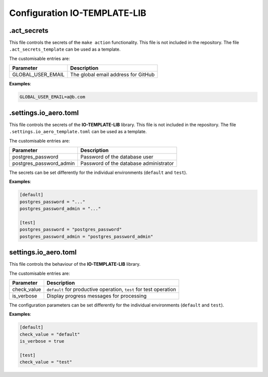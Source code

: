 =============================
Configuration IO-TEMPLATE-LIB
=============================

.act_secrets
------------

This file controls the secrets of the ``make action`` functionality.
This file is not included in the repository.
The file ``.act_secrets_template`` can be used as a template.

The customisable entries are:

======================= ======================================
Parameter               Description
======================= ======================================
GLOBAL_USER_EMAIL       The global email address for GitHub
======================= ======================================

**Examples**:

.. code-block::

    GLOBAL_USER_EMAIL=a@b.com

.settings.io_aero.toml
----------------------

This file controls the secrets of the **IO-TEMPLATE-LIB** library.
This file is not included in the repository.
The file ``.settings.io_aero_template.toml`` can be used as a template.

The customisable entries are:

======================= ======================================
Parameter               Description
======================= ======================================
postgres_password       Password of the database user
postgres_password_admin Password of the database administrator
======================= ======================================

The secrets can be set differently for the individual
environments (``default`` and ``test``).

**Examples**:

.. code-block::

    [default]
    postgres_password = "..."
    postgres_password_admin = "..."

    [test]
    postgres_password = "postgres_password"
    postgres_password_admin = "postgres_password_admin"

settings.io_aero.toml
---------------------

This file controls the behaviour of the **IO-TEMPLATE-LIB** library.

The customisable entries are:

======================== =========================================
Parameter                Description
======================== =========================================
check_value              ``default`` for productive operation,
                         ``test`` for test operation
is_verbose               Display progress messages for processing
======================== =========================================

The configuration parameters can be set differently for the individual
environments (``default`` and ``test``).

**Examples**:

.. code-block::

    [default]
    check_value = "default"
    is_verbose = true

    [test]
    check_value = "test"
